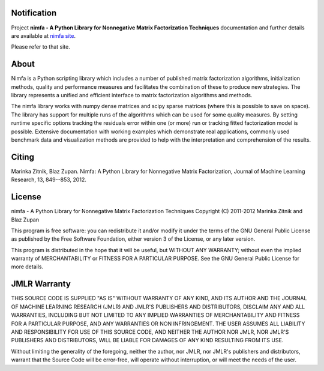 
Notification
============

Project **nimfa - A Python Library for Nonnegative Matrix Factorization Techniques** documentation and further details are available 
at `nimfa site`_. 

Please refer to that site.
		  
.. _nimfa site: http://nimfa.biolab.si

About
=====

Nimfa is a Python scripting library which includes a number of published matrix factorization algorithms, initialization methods, quality and performance measures and 
facilitates the combination of these to produce new strategies. The library represents a unified and efficient interface to matrix factorization algorithms and methods.

The nimfa library works with numpy dense matrices and scipy sparse matrices (where this is possible to save on space). The library has support for multiple runs of the algorithms which can be used 
for some quality measures. By setting runtime specific options tracking the residuals error within one (or more) run or tracking fitted factorization model is possible. 
Extensive documentation with working examples which demonstrate real applications, commonly used benchmark data and visualization methods are provided to help with the 
interpretation and comprehension of the results.


Citing
======

Marinka Zitnik, Blaz Zupan. Nimfa: A Python Library for Nonnegative Matrix Factorization, Journal of Machine Learning Research, 13, 849--853, 2012.

License
======

nimfa - A Python Library for Nonnegative Matrix Factorization Techniques
Copyright (C) 2011-2012 Marinka Zitnik and Blaz Zupan 

This program is free software: you can redistribute it and/or modify
it under the terms of the GNU General Public License as published by
the Free Software Foundation, either version 3 of the License, or
any later version.

This program is distributed in the hope that it will be useful,
but WITHOUT ANY WARRANTY; without even the implied warranty of
MERCHANTABILITY or FITNESS FOR A PARTICULAR PURPOSE.  See the
GNU General Public License for more details.


JMLR Warranty
========

THIS SOURCE CODE IS SUPPLIED "AS IS" WITHOUT WARRANTY OF ANY KIND, AND ITS AUTHOR AND THE JOURNAL OF MACHINE LEARNING RESEARCH (JMLR) 
AND JMLR'S PUBLISHERS AND DISTRIBUTORS, DISCLAIM ANY AND ALL WARRANTIES, INCLUDING BUT NOT LIMITED TO ANY IMPLIED WARRANTIES OF 
MERCHANTABILITY AND FITNESS FOR A PARTICULAR PURPOSE, AND ANY WARRANTIES OR NON INFRINGEMENT. THE USER ASSUMES ALL LIABILITY 
AND RESPONSIBILITY FOR USE OF THIS SOURCE CODE, AND NEITHER THE AUTHOR NOR JMLR, NOR JMLR'S PUBLISHERS AND DISTRIBUTORS, WILL BE 
LIABLE FOR DAMAGES OF ANY KIND RESULTING FROM ITS USE. 

Without limiting the generality of the foregoing, neither the author, nor JMLR, nor JMLR's publishers and distributors, warrant that 
the Source Code will be error-free, will operate without interruption, or will meet the needs of the user.






